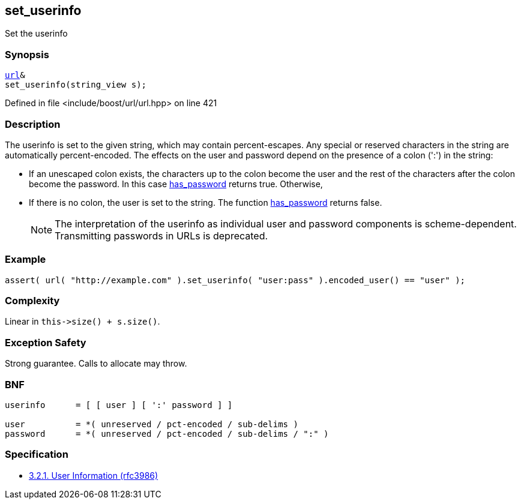 :relfileprefix: ../../../
[#B5B1EC767DEFC0793ABE89A2EB879F9C9029C144]
== set_userinfo

pass:v,q[Set the userinfo]


=== Synopsis

[source,cpp,subs="verbatim,macros,-callouts"]
----
xref:reference/boost/urls/url.adoc[url]&
set_userinfo(string_view s);
----

Defined in file <include/boost/url/url.hpp> on line 421

=== Description

pass:v,q[The userinfo is set to the given string,] pass:v,q[which may contain percent-escapes.]
pass:v,q[Any special or reserved characters in the]
pass:v,q[string are automatically percent-encoded.]
pass:v,q[The effects on the user and password]
pass:v,q[depend on the presence of a colon (':')]
pass:v,q[in the string:]

* pass:v,q[If an unescaped colon exists, the]
pass:v,q[characters up to the colon become]
pass:v,q[the user and the rest of the characters]
pass:v,q[after the colon become the password.]
pass:v,q[In this case]
xref:reference/boost/urls/url_view_base/has_password.adoc[has_password]
pass:v,q[returns]
pass:v,q[true. Otherwise,]

* pass:v,q[If there is no colon, the user is]
pass:v,q[set to the string. The function]
xref:reference/boost/urls/url_view_base/has_password.adoc[has_password]
pass:v,q[returns false.]
[NOTE]
pass:v,q[The interpretation of the userinfo as]
pass:v,q[individual user and password components]
pass:v,q[is scheme-dependent. Transmitting]
pass:v,q[passwords in URLs is deprecated.]

=== Example
[,cpp]
----
assert( url( "http://example.com" ).set_userinfo( "user:pass" ).encoded_user() == "user" );
----

=== Complexity
pass:v,q[Linear in `this->size() + s.size()`.]

=== Exception Safety
pass:v,q[Strong guarantee.]
pass:v,q[Calls to allocate may throw.]

=== BNF
[,cpp]
----
userinfo      = [ [ user ] [ ':' password ] ]

user          = *( unreserved / pct-encoded / sub-delims )
password      = *( unreserved / pct-encoded / sub-delims / ":" )
----

=== Specification

* link:https://datatracker.ietf.org/doc/html/rfc3986#section-3.2.1[            3.2.1. User Information (rfc3986)]


